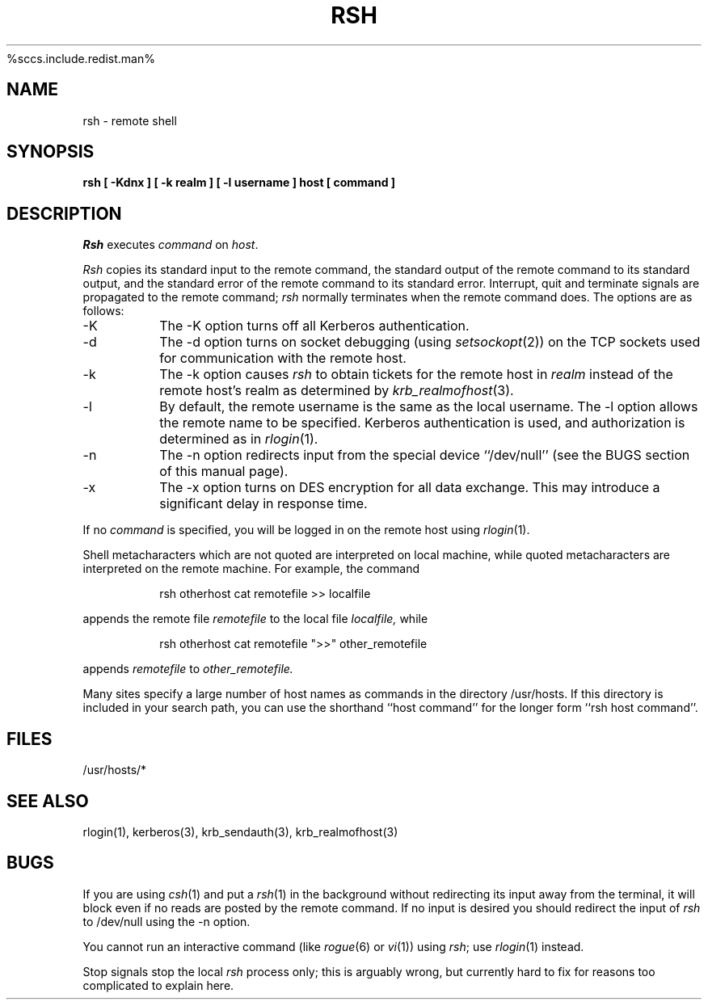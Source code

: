 .\" Copyright (c) 1983, 1990 The Regents of the University of California.
.\" All rights reserved.
.\"
%sccs.include.redist.man%
.\"
.\"	@(#)rsh.1	6.6 (Berkeley) 4/9/90
.\"
.\" $Source: /mit/kerberos/src/man/RCS/rsh.1,v $
.\" $Author: jtkohl $
.\" $Header: rsh.1,v 4.1 89/01/23 11:39:11 jtkohl Exp $
.\"
.TH RSH 1 ""
.UC 5
.SH NAME
rsh \- remote shell
.SH SYNOPSIS
.ft B
rsh [ \-Kdnx ] [ \-k realm ] [ \-l username ] host [ command ]
.ft R
.SH DESCRIPTION
.I Rsh
executes
.I command
on
.IR host .
.PP
.I Rsh
copies its standard input to the remote command, the standard
output of the remote command to its standard output, and the
standard error of the remote command to its standard error.
Interrupt, quit and terminate signals are propagated to the remote
command;
.I rsh
normally terminates when the remote command does.
The options are as follows:
.TP
\-K
The \-K option turns off all Kerberos authentication.
.TP
\-d
The \-d option turns on socket debugging (using
.IR setsockopt (2))
on the TCP sockets used for communication with the remote host.
.TP
\-k
The \-k option causes
.I rsh
to obtain tickets for the remote host in
.I realm
instead of the remote host's realm as determined by
.IR krb_realmofhost (3).
.TP
\-l
By default, the remote username is the same as the local username.
The \-l option allows the remote name to be specified.
Kerberos authentication is used, and authorization is determined
as in
.IR rlogin (1).
.TP
\-n
The \-n option redirects input from the special device ``/dev/null''
(see the BUGS section of this manual page).
.TP
\-x
The \-x option turns on DES encryption for all data exchange.
This may introduce a significant delay in response time.
.PP
If no
.I command
is specified, you will be logged in on the remote host using
.IR rlogin (1).
.PP
Shell metacharacters which are not quoted are interpreted on local machine,
while quoted metacharacters are interpreted on the remote machine.
For example, the command
.sp
.RS
rsh otherhost cat remotefile >> localfile
.RE
.sp
appends the remote file
.I remotefile
to the local file
.I localfile,
while
.sp
.RS
rsh otherhost cat remotefile ">>" other_remotefile
.RE
.sp
appends
.I remotefile
to
.I other_remotefile.
.PP
Many sites specify a large number of host names as commands in the
directory /usr/hosts.
If this directory is included in your search path, you can use the
shorthand ``host command'' for the longer form ``rsh host command''.
.SH FILES
/usr/hosts/*
.DT
.SH SEE ALSO
rlogin(1), kerberos(3), krb_sendauth(3), krb_realmofhost(3)
.SH BUGS
If you are using
.IR csh (1)
and put a
.IR rsh (1)
in the background without redirecting its input away from the terminal,
it will block even if no reads are posted by the remote command.
If no input is desired you should redirect the input of
.I rsh
to /dev/null using the \-n option.
.PP
You cannot run an interactive command
(like
.IR rogue (6)
or
.IR vi (1))
using
.IR rsh ;
use
.IR rlogin (1)
instead.
.PP
Stop signals stop the local
.I rsh
process only; this is arguably wrong, but currently hard to fix for reasons
too complicated to explain here.
